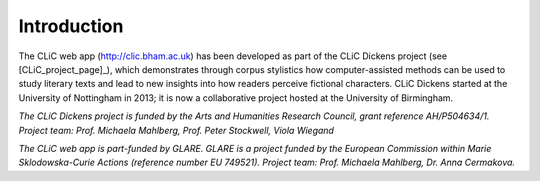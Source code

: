 Introduction
============

The CLiC web app (http://clic.bham.ac.uk) has been developed
as part of the CLiC Dickens
project (see [CLiC_project_page]_), which demonstrates
through corpus stylistics how computer-assisted methods can be used to
study literary texts and lead to new insights into how readers perceive
fictional characters. CLiC Dickens started at the University of
Nottingham in 2013; it is now a collaborative project hosted at the
University of Birmingham.

*The CLiC Dickens project is funded by the Arts and Humanities Research
Council, grant reference AH/P504634/1. Project team: Prof. Michaela Mahlberg, Prof. Peter Stockwell, Viola
Wiegand*

*The CLiC web app is part-funded by GLARE. GLARE is a project funded by the European Commission within Marie Sklodowska-Curie Actions (reference number EU 749521). Project team: Prof. Michaela Mahlberg, Dr. Anna Cermakova.*
